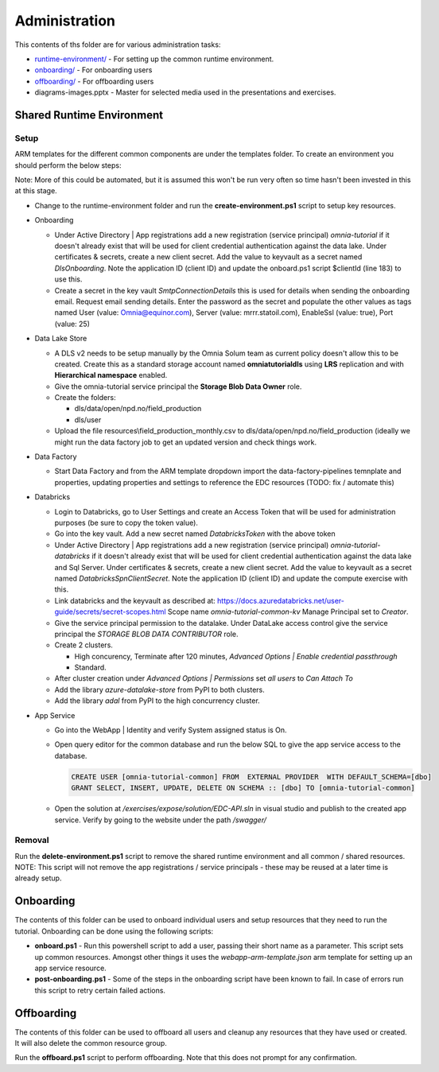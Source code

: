Administration 
==============

This contents of ths folder are for various administration tasks: 

* `runtime-environment/ <#Shared-Runtime-Environment>`_ - For setting up the common runtime environment.
* `onboarding/ <#Onboarding>`_ - For onboarding users
* `offboarding/ <#Offboarding>`_ - For offboarding users
* diagrams-images.pptx - Master for selected media used in the presentations 
  and exercises.

Shared Runtime Environment
--------------------------

Setup
^^^^^

ARM templates for the different common components are under the templates 
folder. To create an environment you should perform the below steps:

Note: More of this could be automated, but it is assumed this won't be run 
very often so time hasn't been invested in this at this stage.

* Change to the runtime-environment folder and run the **create-environment.ps1** script to setup key resources.

* Onboarding

  * Under Active Directory | App registrations add a new registration 
    (service principal) *omnia-tutorial* if it doesn't already 
    exist that will be used for client credential authentication against the 
    data lake. Under certificates & secrets, create a new 
    client secret. Add the value to keyvault as a secret named 
    *DlsOnboarding*. Note the application ID (client ID) and 
    update the onboard.ps1 script $clientId (line 183) to use this.
  * Create a secret in the key vault *SmtpConnectionDetails* this is used for
    details when sending the onboarding email. Request email sending details.
    Enter the password as the secret and populate the other values as tags 
    named User (value: Omnia@equinor.com), Server (value: mrrr.statoil.com), 
    EnableSsl (value: true), Port (value: 25)

* Data Lake Store

  * A DLS v2 needs to be setup manually by the Omnia Solum team as current policy doesn't allow this to be created.
    Create this as a standard storage account named **omniatutorialdls** using **LRS** replication and with **Hierarchical namespace** enabled.

  * Give the omnia-tutorial service principal the **Storage Blob Data Owner** role.

  * Create the folders:

    * dls/data/open/npd.no/field_production
    * dls/user

  * Upload the file resources\\field_production_monthly.csv to 
    dls/data/open/npd.no/field_production (ideally we might run the data 
    factory job to get an updated version and check things work.

* Data Factory

  * Start Data Factory and from the ARM template dropdown import the 
    data-factory-pipelines temnplate and properties, updating properties and
    settings to reference the EDC resources (TODO: fix / automate this)

* Databricks

  * Login to Databricks, go to User Settings and create an Access Token that 
    will be used for administration purposes (be sure to copy the token 
    value).
  * Go into the key vault. Add a new secret named *DatabricksToken* with the 
    above token
  * Under Active Directory | App registrations add a new registration 
    (service principal) *omnia-tutorial-databricks* if it doesn't already 
    exist that will be used for client credential authentication against the 
    data lake and Sql Server. Under certificates & secrets, create a new 
    client secret. Add the value to keyvault as a secret named 
    *DatabricksSpnClientSecret*. Note the application ID (client ID) and 
    update the compute exercise with this.
  * Link databricks and the keyvault as described at: https://docs.azuredatabricks.net/user-guide/secrets/secret-scopes.html
    Scope name *omnia-tutorial-common-kv* Manage Principal set to *Creator*.
  * Give the service principal permission to the datalake. Under DataLake 
    access control give the service principal the *STORAGE BLOB DATA 
    CONTRIBUTOR* role.
  * Create 2 clusters.

    * High concurency, Terminate after 120 minutes, *Advanced Options | 
      Enable credential passthrough*
    * Standard. 
  * After cluster creation under *Advanced Options | Permissions* set *all 
    users* to *Can Attach To*
  * Add the library *azure-datalake-store* from PyPI to both clusters.
  * Add the library *adal* from PyPI to the high concurrency cluster.

* App Service

  * Go into the WebApp | Identity and verify System assigned status is On.
  * Open query editor for the common database and run the below SQL to give
    the app service access to the database. 

    .. code-block:: sql

      CREATE USER [omnia-tutorial-common] FROM  EXTERNAL PROVIDER  WITH DEFAULT_SCHEMA=[dbo]
      GRANT SELECT, INSERT, UPDATE, DELETE ON SCHEMA :: [dbo] TO [omnia-tutorial-common]
  * Open the solution at */exercises/expose/solution/EDC-API.sln* in visual studio and publish
    to the created app service. Verify by going to the website under the path 
    */swagger/*

Removal
^^^^^^^

Run the **delete-environment.ps1** script to remove the shared runtime 
environment and all common / shared resources.
NOTE: This script will not remove the app registrations / service principals
- these may be reused at a later time is already setup.

Onboarding
----------

The contents of this folder can be used to onboard individual users and setup 
resources that they need to run the tutorial. Onboarding can be done using the
following scripts:

* **onboard.ps1** - Run this powershell script to add a user, passing their 
  short name as a parameter. This script sets up common resources. Amongst 
  other things it uses the *webapp-arm-template.json* arm template for setting
  up an app service resource.
* **post-onboarding.ps1** - Some of the steps in the onboarding script have 
  been known to fail. In case of errors run this script to retry certain 
  failed actions.



Offboarding
-----------

The contents of this folder can be used to offboard all users and cleanup 
any resources that they have used or created. It will also delete the 
common resource group.

Run the **offboard.ps1** script to perform offboarding. Note that 
this does not prompt for any confirmation.

